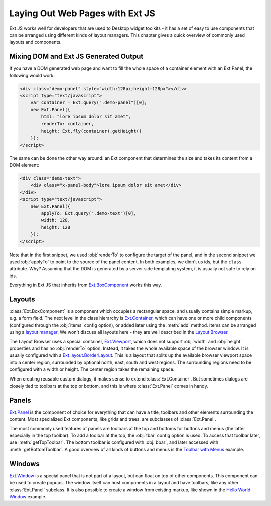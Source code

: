 .. _geoext.javascript.layouts:

Laying Out Web Pages with Ext JS
================================

Ext JS works well for developers that are used to Desktop widget toolkits - it
has a set of easy to use components that can be arranged using different kinds
of layout managers. This chapter gives a quick overview of commonly used
layouts and components.


Mixing DOM and Ext JS Generated Output
--------------------------------------

If you have a DOM generated web page and want to fill the whole space of a
container element with an Ext Panel, the following would work:

.. code-block:: html

    <div class="demo-panel" style="width:128px;height:128px"></div>
    <script type="text/javascript">
        var container = Ext.query(".demo-panel")[0];
        new Ext.Panel({
            html: "lore ipsum dolor sit amet",
            renderTo: container,
            height: Ext.fly(container).getHeight()
        });
    </script>

The same can be done the other way around: an Ext component that determines the
size and takes its content from a DOM element:

.. code-block:: html

    <div class="demo-text">
        <div class="x-panel-body">lore ipsum dolor sit amet</div>
    </div>
    <script type="text/javascript">
        new Ext.Panel({
            applyTo: Ext.query(".demo-text")[0],
            width: 128,
            height: 128
        });
    </script>

Note that in the first snippet, we used :obj:`renderTo` to configure the target
of the panel, and in the second snippet we used :obj:`applyTo` to point to the
source of the panel content. In both examples, we didn't us ids, but the
``class`` attribute. Why? Assuming that the DOM is generated by a server side
templating system, it is usually not safe to rely on ids.

Everything in Ext JS that inherits from `Ext.BoxComponent
<http://docs.sencha.com/ext-js/3-4/#!/api/Ext.BoxComponent>`_ works this way.


Layouts
-------

:class:`Ext.BoxComponent` is a component which occupies a rectangular space,
and usually contains simple markup, e.g. a form field. The next level in the
class hierarchy is `Ext.Container
<http://docs.sencha.com/ext-js/3-4/#!/api/Ext.Container>`_, which can have
one or more child components (configured through the :obj:`items` config
option), or added later using the :meth:`add` method. Items can be arranged
using a `layout manager
<http://docs.sencha.com/ext-js/3-4/#!/api/Ext.Container-cfg-layout>`_. We won't
discuss all layouts here - they are well described in the `Layout Browser
<http://dev.sencha.com/deploy/ext-3.4.0/examples/layout-browser/layout-browser.html>`_.

The Layout Browser uses a special container, `Ext.Viewport
<http://docs.sencha.com/ext-js/3-4/#!/api/Ext.Viewport>`_, which does not
support :obj:`width` and :obj:`height` properties and has no :obj:`renderTo`
option. Instead, it takes the whole available space of the browser window. It
is usually configured with a `Ext.layout.BorderLayout
<http://docs.sencha.com/ext-js/3-4/#!/api/Ext.layout.BorderLayout>`_. This is
a layout that splits up the available browser viewport space into a center
region, surrounded by optional north, east, south and west regions. The
surrounding regions need to be configured with a width or height. The center
region takes the remaining space.

When creating reusable custom dialogs, it makes sense to extend
:class:`Ext.Container`. But sometimes dialogs are closely tied to toolbars at
the top or bottom, and this is where :class:`Ext.Panel` comes in handy.


Panels
------

`Ext.Panel
<http://docs.sencha.com/ext-js/3-4/#!/api/Ext.Panel>`_ is the component of
choice for everything that can have a title, toolbars and other elements
surrounding the content. Most specialized Ext components, like grids and trees,
are subclasses of :class:`Ext.Panel`.

The most commonly used features of panels are toolbars at the top and bottoms
for buttons and menus (the latter especially in the top toolbar). To add a
toolbar at the top, the :obj:`tbar` config option is used. To access that
toolbar later, use :meth:`getTopToolbar`. The bottom toolbar is configured
with :obj:`bbar`, and later accessed with :meth:`getBottomToolbar`. A good
overview of all kinds of buttons and menus is the `Toolbar with Menus
<http://dev.sencha.com/deploy/ext-3.4.0/examples/menu/menus.html>`_ example.


Windows
-------

`Ext.Window
<http://docs.sencha.com/ext-js/3-4/#!/api/Ext.Window>`_ is a special panel
that is not part of a layout, but can float on top of other components. This
component can be used to create popups. The window itself can host components
in a layout and have toolbars, like any other :class:`Ext.Panel` subclass. It
is also possible to create a window from existing markup, like shown in the
`Hello World Window
<http://dev.sencha.com/deploy/ext-3.4.0/examples/window/hello.html>`_ example.
